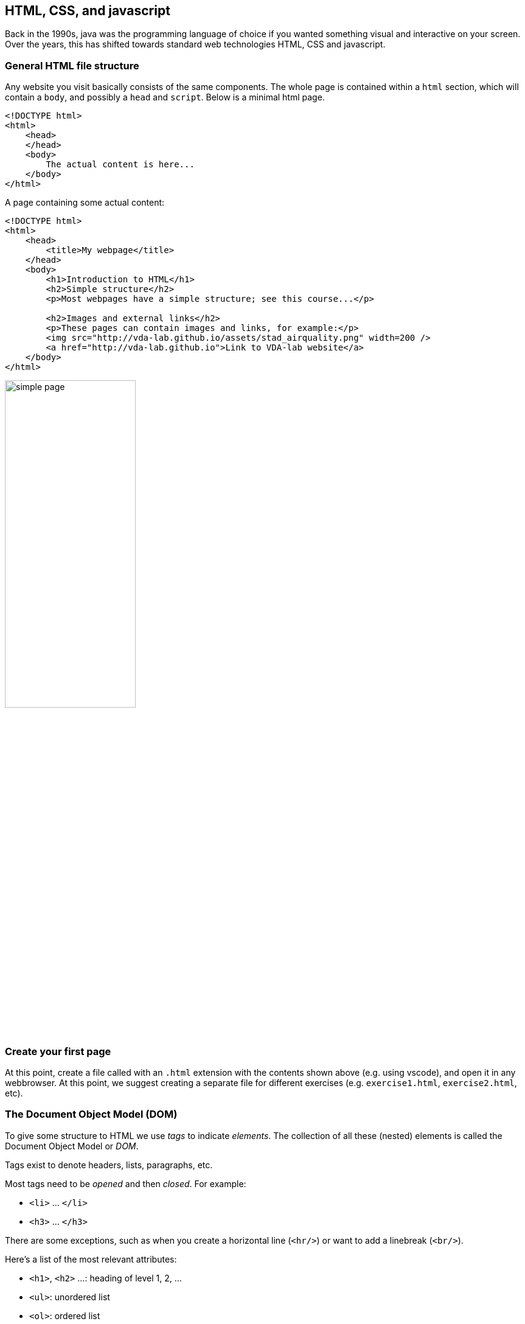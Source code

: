 == HTML, CSS, and javascript
Back in the 1990s, java was the programming language of choice if you wanted something visual and interactive on your screen. Over the years, this has shifted towards standard web technologies HTML, CSS and javascript.

=== General HTML file structure
Any website you visit basically consists of the same components. The whole page is contained within a `html` section, which will contain a `body`, and possibly a `head` and `script`. Below is a minimal html page.

[source, html, linenums]
----
<!DOCTYPE html>
<html>
    <head>
    </head>
    <body>
        The actual content is here...
    </body>
</html>
----

A page containing some actual content:

[source, html, linenums]
----
<!DOCTYPE html>
<html>
    <head>
        <title>My webpage</title>
    </head>
    <body>
        <h1>Introduction to HTML</h1>
        <h2>Simple structure</h2>
        <p>Most webpages have a simple structure; see this course...</p>

        <h2>Images and external links</h2>
        <p>These pages can contain images and links, for example:</p>
        <img src="http://vda-lab.github.io/assets/stad_airquality.png" width=200 />
        <a href="http://vda-lab.github.io">Link to VDA-lab website</a>
    </body>
</html>
----

image:simple_page.png[width=50%,pdfwidth=50%]

=== Create your first page
At this point, create a file called with an `.html` extension with the contents shown above (e.g. using vscode), and open it in any webbrowser. At this point, we suggest creating a separate file for different exercises (e.g. `exercise1.html`, `exercise2.html`, etc).

=== The Document Object Model (DOM)
To give some structure to HTML we use _tags_ to indicate _elements_. The collection of all these (nested) elements is called the Document Object Model or _DOM_.

Tags exist to denote headers, lists, paragraphs, etc.

Most tags need to be _opened_ and then _closed_. For example:

- `<li>` ... `</li>`
- `<h3>` ... `</h3>`

There are some exceptions, such as when you create a horizontal line (`<hr/>`) or want to add a linebreak (`<br/>`).

Here's a list of the most relevant attributes:

- `<h1>`, `<h2>` ...: heading of level 1, 2, ...
- `<ul>`: unordered list
- `<ol>`: ordered list
- `<li>`: list item within unordered or ordered list
- `<p>`: paragraph
- `<g>`: group other elements
- ...

`<div>` is a generic container that will be useful later in the tutorial.

You can find a complete list of HTML elements at https://developer.mozilla.org/en-US/docs/Web/HTML/Element[https://developer.mozilla.org/en-US/docs/Web/HTML/Element].

==== Attributes
Tags can have attributes, for example:

- `<a href="www.google.com">` defines the destination of a link, for example like http://www.google.com[this].
- `<p style="color: blue">` sets the colour of that paragraph to blue
- ...

===== `id` and `class`
We will use the special attributes `id` and `class` a lot later in this session.

The `id` attribute gives an element a certain id (obviously), and that id needs to be unique within the document.

The `class` attribute assigns that element to a certain class. We can use this to easily select different elements together. See for example the `unimportant` class that we add to two of the shopping list items below. A single HTML element can have multiple classes. We can do this by adding them in all separate with a
space. For example: `<li class="datapoint selected">`.

===== Some other examples
[source,html, linenums]
----
<p>Shopping list:</p>
<ul>
<li class="unimportant">Eggs</li>
<li class="unimportant">Milk</li>
<li>Toothpaste</li>
</ul>
----

A button that does nothing, and a generic `div` element. But note that the generic `div` has an `id`.

[source,html, linenums]
----
<button type="submit">Submit</button>
<div id="my_new_div">... and a generic HTML block with an id</div>
----

=== Styling elements using CSS
A typical website will not only contain HTML, but also CSS (cascading style sheets) and javascript.

HTML:: provides the basic structure of the page, which can be enhanced using CSS and javascript
CSS:: is used to control presentation, formatting and layout: what it _looks_ like.
javascript:: is used to control the _behaviour_ of different elements and the page as a whole.

There are different ways to add CSS to your webpage.

==== Inline CSS
We can add CSS directives using the `style` attribute on HTML elements. For example:

[source,html, linenums]
----
<html>
    <head>
        <title>My HTML file</title>
    </head>
    <body>
        <h1 style="color: red;">HTML, CSS and javascript</h1>
        <p style="font-family: cursive;">Shopping list:</p>
        <ul>
            <li style="color: blue;">Eggs</li>
            <li style="color: blue; opacity: 0.5;">Milk</li>
            <li style="color: blue;">Toothpaste</li>
        </ul>
        <p>Link to the VDA-lab website is <a style="font-weight: bold;" href="http://vda-lab.github.io">here</a>.</p>
        <button type="submit">Submit</button>
        <div id="my_new_div">... and a generic HTML block with an id</div>
    </body>
</html>
----

What it looks like:

image:inline_css.png[width=50%,pdfwidth=50%]

==== CSS in the head
When we use CSS inline as above, we can set the style for individual elements. But if we want to make all headers bold, we'd need to add `font-weight: bold` to _every_ single `<h1>`. To set the style for whole groups of elements, we better define that once instead of for each element. We can do this in the `<head>` using the `<style>` element. In the example below, we make all headers of level 1 green, each list item should be blue, and links should be bold.

[source,html, linenums]
----
<html>
    <head>
        <title>My HTML file</title>
        <style>
            li { color: blue; }
            h1 { color: green; }
            a { font-weight: bold;}
        </style>
    </head>
    <body>
        <h1>CSS in the head</h1>
        <p>We have some text here with a <a href="www.google.com">link</a> to Google, and a list:</p>
        <ul>
            <li>Eggs</li>
            <li style="opacity: 0.5;">Milk</li>
            <li>Toothpaste</li>
        </ul>
    </body>
</html>
----

The result:

image:css_in_head.png[width=50%,pdfwidth=50%]

As you can see in this example, you can combine CSS in the head with inline CSS in which case the inline CSS takes precedence: the second list item is partly transparent.

==== Using CSS selectors
In the last example, we set the color for every list item to blue, but wanted to have one specific item transparent as well. We did this by combining CSS directives at two different places. A better approach is to separate the HTML and CSS even more, instead of hard-coding this transparency. We can do this using *CSS selectors*. These are a very powerful way to _select_ different elements. The `id` and `class` attributes we mentioned above are crucial.

- To select all elements of a certain _type_ (e.g. `<h1>` or `<p>`), use the name of that element.
- To select all elements with a certain _class_ (e.g. `<li class="important">`), prepend that class with a period `.`.
- To select the element with a given _id_ (e.g. `<p id="paragraph_5>`), prepend that id with a hash `#`.

Your CSS can look like this:
[source,css, linenums]
----
h1 { color: red; }
a { font-weight: bold;}
p {
    max-width: 400px;
}
.unimportant {
    opacity: 0.5
}
#paragraph_5 { font-family: cursive; }

ul li { color: blue; }
p:hover {
    background-color: aqua;
}
p::first-letter {
    font-size: larger;
    font-weight: bolder;
}
----
In the above, we

- make all `<h1>` red
- make all links `<a>` bold
- set the maximum with of all paragraphs (`<p>`) to 400 pixels
- give all elements that have `unimportant` as a class an opacity of 50%
- set the element with `id` of `paragraph_5` in italics

Those are the most basic selectors. But these can be combined and make much more complex. In the following line, we set the colour of a list item `<li>` to blue, but only if it's preceded by a `<ul>`. This means that items in an _ordered_ list (`<ol>`) will _not_ be blue. We can also use _pseudo-classes_, like `:hover` (which matches the element your mouse is hovering on), or `::first-letter` (which speaks for itself).

For the full reference, see https://developer.mozilla.org/en-US/docs/Web/CSS/CSS_Selectors[https://developer.mozilla.org/en-US/docs/Web/CSS/CSS_Selectors].

[source,html, linenums]
----
<html>
    <head>
        <title>My HTML file</title>
        <style>
            ul li { color: blue; }
            h1 { color: red; }
            a { font-weight: bold;}
            .unimportant {
                opacity: 0.5
            }
            p {
                max-width: 400px;
            }
            #paragraph_5 { font-family: cursive; }
            p:hover {
                background-color: aqua;
            }
            p::first-letter {
                font-size: larger;
                font-weight: bolder;
            }
        </style>
    </head>
    <body>
        <h1>CSS selectors</h1>
        <p style="font-family: cursive;">Shopping list:</p>
        <ul>
            <li class="unimportant">Eggs</li>
            <li class="unimportant">Milk</li>
            <li>Toothpaste</li>
        </ul>
        <p>Link to the VDA-lab website is <a href="http://vda-lab.github.io">here</a>.</p>
        <p id="paragraph_5">This is a handwritten paragraph.</p>
        <h2>Explanation</h2>
        <p>In CSS (= Cascading Style Sheets) you define the style. There are 3 main ways (there are more)
            to tell the css which elements should get that style, using <b>CSS selectors</b>:
        </p>
        <ol>
            <li><b>element</b>: e.g. <kbd>h1 {color: red}</kbd></li>
            <li><b>class</b>: e.g. <kbd>.unimportant {opacity: 0.5}</kbd>)
                => prepend with a period <kbd>.</kbd></li>
            <li><b>id</b>: e.g. <kbd>#paragraph_5</kbd> => prepend with a
                hash <kbd>#</kbd>.</li>
            <li><b>*</b>: everything</li>
        </ol>
        You can also use <em>pseudo-classes</em>:
        <ol>
            <li><b>:hover</b>: matches an elements that is being hovered over by the mouse, 
                e.g. <kbd>p:hover</kbd></li>
            <li><b>::first-letter</b>: first letter in an element</li>
            <li>...</li>
        </ol>
    </body>
</html>
----

has this result:

image:css_selectors.png[width=50%,pdfwidth=50%]

Notice the brightly coloured paragraph...

==== CSS in a separate file
Instead of adding the complete css inline or in the head of a file, we can also put it in a separate file. We load this file in the head, using `<link rel="stylesheet" href="my_css_file.css">`.

For example:

[source,html, linenums]
----
<html>
    <head>
        <title>My HTML file</title>
        <link rel="stylesheet" href="flashy_styles.css">
    </head>
    <body>
        <h1>HTML and CSS</h1>
        <p>Some text here...</p>
    </body>
</html>
----

.Developer tools and console
****
Whatever you write in the `.html` file, it gets _rendered_ in the browser so you do not see the tags anymore. However, each browser has _developer tools_ that allow you to get to the underlying HTML code. You can activate them here:

- Chrome: View > Developer > Developer Tools
- Firefox: Tools > Browser Tools > Web Developer Tools
- Safari: Develop > Show Web Inspector
- Vivaldi: Tools > Developer Tools

image:developer_tools.png[]

In the image above you see the rendered version of the page on the left, and the underlying source on the right.

You will also see a tab named `console` in the developer tools.

TIP: To know what's going on in your javascript code, you can add `console.log(your_variable)`. The value of that variable will then be visible in the console.
****

=== Adding behaviour using javascript
We can use javascript to add additional functionality to a site.

==== Inline javascript
We can add the javascript within the `body` between `script` tags. If we want to reference existing elements (such as the `demo` element in our example below, we have to put the `script` at the _end_ of the `body`. In this example below, a counter is updated every time we push the button.

[source,html,linenums]
----
<html>
    <head>
        <title>My HTML file</title>
        <link rel="stylesheet" href="styles.css">
    </head>
    <body>
        <p>We can use javascript to add additional functionality to a site.</p>
        <button onclick="handleClick()">Increment the counter</button>

        <p id="demo"></p>

        <script>
            let count = 0;
            function handleClick() {
                count += 1
                document.getElementById("demo").innerHTML = "You clicked the button " + count + " times."
            }
        </script>
    </body>
</html>
----

Let's walk through this code:

* In line 8, we create a `button` to which we attach an action whenever we click (`onclick`) on it. The action is called `handleClick` (but this might be any name that we give it).
* Lines 343 to 349 define the javascript.
** We set a counter to zero in line 344. This happens the moment that the page is opened or refreshed.
** The actual function is defined in lines 345 to 348. Whenever we click the button, these lines are executed.
** First we increment the counter with 1.
** Then we find the element with `id` of `demo` (`document.getElementById("demo")`) and set its contents (`innerHTML`) to the text "You clicked..."

The `document.getElementById()` might be overwhelming, but we will find easier ways to do this later.

==== Loading javascript from a file
If the code becomes a bit more involved, we can put it in a separate file, and reference it in the `<head>` like so, in line 5 below:

[source,html,linenums]
----
<html>
    <head>
        <title>My HTML file</title>
        <link rel="stylesheet" href="styles.css">
        <script src="script1.js"></script>
    </head>
    <body>
        <p>We can use javascript to add additional functionality to a site.</p>
        <button onclick="handleClick()">Increment the counter</button>

        <p id="demo"></p>
    </body>
</html>
----

.Intermezzo - The JSON format
****
From the next section onwards we will work with variables and data. At this point it is important to describe the JSON data format.

The JSON ("JavaScript Object Notation") data representation format follows the same principle as XML, in that it describes the data in the object itself. This format is used in many Application Programming Interfaces (APIs) such as https://dummyjson.com/products, as well as the internal representation of complex data in javascript code.

An example JSON object containing information about the BRCA2 gene, involved in breast cancer:

[.small]
[source,json,linenums]
----
{ id: 12345,
  common_name: "BRCA2",
  names: ["BRCA2", "ENST00000544455.6", "FACD", "FANCD1"],
  description: "Breast cancer type 2 susceptibility protein",
  location : {
    genome_build: "hg38",
    chromosome: "13",
    start: 32315086,
    end: 32400268,
    strand: "+"
  },
  diseases: [{
    name: "breast cancer",
    description: "Defects in BRCA2 are a cause of susceptibility to breast cancer (BC)"
  }, {
    name: "BROVCA2",
    description: "Defects in BRCA2 are involved in familial breast-ovarian cancer type 2"
  }, {
    name: "FANCD1",
    description: "Defects in BRCA2 are the cause of Fanconi anemia complementation group D type 1"
  }]
}
----

Data in JSON format (or javascript objects) are presented in key/value pairs. To be completely JSON-compliant the key should be put in quotes, although those are often omitted for brevity (as in the example above). Different key/value pairs are separated by a comma. JSON values can be of different types. They can be:

* **Scalars**: strings (in quotes; see e.g. `common_name` above), numbers (without quotes; see e.g. `start`), booleans (`true`/`false`), or `null`.
* **Arrays** containing zero or more elements, surrounded by square brackets (`[]`). For example, see `names` in the example above.
* Other **objects**, surrounded by curley brackets (`{}`; see e.g. `location`).

The values of arrays and objects can again be scalars, arrays or other objects. For example, the value for the `diseases` key is an array of objects.

The top-level element in a JSON-formatted file can be of any of the above types. In the example, this is an object.
****

==== Javascript basics
===== Variables
Variables in javascript are defined using the `var`, `let`, or `const` commands. For all purposes, `var` and `let` are exactly the same. There are slight differences in their scopes, but `let` was created because `var` 's scope was an important source for bugs in javascript. Ergo: use `let`. 

_Declaring_ and _assigning_ variables are two different things: a variable _declaration_ means that you create the variable and give it a name; with variable _assignment_ you give it an actual value.

For example:
[source,javascript,linenums]
----
var first_variable;           // declaration of first_variable
first_variable = "a";         // assignment of value to first_variable
let second_variable;          // declaration of second_variable
second_variable = "b";        // assignment of value to second_variable
let third_variable = "c";     // declaration and assignment done in one go
console.log(third_variable);  // value of third_value is printed to the console
third_variable = "d";         // third_variable gets a new value
console.log(third_variable);  // value of third_value is printed to the console
----

In contrast to `var` and `let`, a variable that is declared using `const` can _not_ be assigned a new value.

Everything on a line after a double forward slash (`//`) in javascript is seen as a comment and not parsed.

NOTE: We'll see later that in Svelte, you can also declare variables using `$:` instead of `let` or `const`.

===== Functions
There are several ways of creating functions in javascript. Below, we show three statements that do the same thing: take 2 arguments, add them, return the result.
[source,javascript,linenums]
----
// First version
function function_1(a,b) { return a + b }

// Second version
let function_2 = function(a,b) { return a + b }

// Third version
let function_3 = (a,b) => { return a + b }

console.log(function_1(1,2))
console.log(function_2(1,2))
console.log(function_3(1,2))
----
For the second and third version, it might sometimes be useful to use `const` (or `$:`) depending on the use case. The difference between the first version on the one hand, and the second and third on the other is not relevant in the cases that we will use them.

=== Exercises
[#exercises_htmlcssjavascript,sidebar,role=assignment]
--
Here are some exercises related to this chapter:

* Headers: https://svelte.dev/repl/1d295420874d42818954da8fcb50ad7d?version=3.59.1
* Lists: https://svelte.dev/repl/d4a024f5e6794abfa2ccc213d41c7e18?version=3.59.1
* Text tags: https://svelte.dev/repl/f1a9ed0ed9444c12a1684a00166619e3?version=3.59.1
* Styles (inline): https://svelte.dev/repl/e1f0c316e39c45cb97fbf1fe18126e4c?version=3.59.1
* CSS classes: https://svelte.dev/repl/987e9e43eab74967912e83b302401291?version=3.59.1
* Printing: https://svelte.dev/repl/f7fe97bc39ba4ecf8b9077bf5e497450?version=3.59.1
* Variables: https://svelte.dev/repl/5b50bf2c9bea4811ad62ef82ca38f18e?version=3.59.1
* Arrays: https://svelte.dev/repl/b7f4e0f2a9034b16972f82f86df39ee1?version=3.59.1
* Objects: https://svelte.dev/repl/f5fe639471b04e588048059076e25ad7?version=3.59.1
* Functions: https://svelte.dev/repl/b1e70f4349cc4a4ca8169f808794a099?version=3.59.1
* Scope: https://svelte.dev/repl/7c44e0ca379c4e869aa37d6dceb1429d?version=3.59.1
* Importing: https://svelte.dev/repl/424ccb07f0bf4a23a82ea4789f8ca25d?version=3.59.1

--